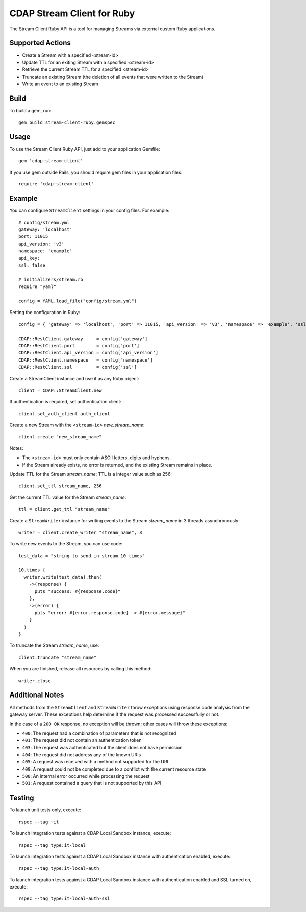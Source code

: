 .. meta::
    :author: Cask Data, Inc.
    :copyright: Copyright © 2014-2017 Cask Data, Inc.
    :license: See LICENSE.txt file in this repository

===========================
CDAP Stream Client for Ruby
===========================

The Stream Client Ruby API is a tool for managing Streams via external custom Ruby applications.

Supported Actions
=================

- Create a Stream with a specified <stream-id>
- Update TTL for an exiting Stream with a specified <stream-id>
- Retrieve the current Stream TTL for a specified <stream-id>
- Truncate an existing Stream (the deletion of all events that were written to the Stream)
- Write an event to an existing Stream

Build
=====

To build a gem, run::

  gem build stream-client-ruby.gemspec


Usage
=====

To use the Stream Client Ruby API, just add to your application Gemfile::

  gem 'cdap-stream-client'


If you use gem outside Rails, you should require gem files in your application files::

  require 'cdap-stream-client'


Example
=======

You can configure ``StreamClient`` settings in your config files. For example::

  # config/stream.yml
  gateway: 'localhost'
  port: 11015
  api_version: 'v3'
  namespace: 'example'
  api_key:
  ssl: false

  # initializers/stream.rb
  require "yaml"

  config = YAML.load_file("config/stream.yml")

Setting the configuration in Ruby::

  config = { 'gateway' => 'localhost', 'port' => 11015, 'api_version' => 'v3', 'namespace' => 'example', 'ssl' => false }

  CDAP::RestClient.gateway     = config['gateway']
  CDAP::RestClient.port        = config['port']
  CDAP::RestClient.api_version = config['api_version']
  CDAP::RestClient.namespace   = config['namespace']
  CDAP::RestClient.ssl         = config['ssl']


Create a StreamClient instance and use it as any Ruby object::

  client = CDAP::StreamClient.new


If authentication is required, set authentication client::

  client.set_auth_client auth_client


Create a new Stream with the ``<stream-id>`` *new_stream_name*::

  client.create "new_stream_name"


Notes:

- The ``<stream-id>`` must only contain ASCII letters, digits and hyphens.
- If the Stream already exists, no error is returned, and the existing Stream remains in place.


Update TTL for the Stream *stream_name*; TTL is a integer value such as 256::

  client.set_ttl stream_name, 256


Get the current TTL value for the Stream *stream_name*::

  ttl = client.get_ttl "stream_name"


Create a ``StreamWriter`` instance for writing events to the Stream *stream_name* in 3
threads asynchronously::

  writer = client.create_writer "stream_name", 3


To write new events to the Stream, you can use code::

  test_data = "string to send in stream 10 times"

  10.times {
    writer.write(test_data).then(
      ->(response) {
        puts "success: #{response.code}"
      },
      ->(error) {
        puts "error: #{error.response.code} -> #{error.message}"
      }
    )
  }



To truncate the Stream *stream_name*, use::

  client.truncate "stream_name"


When you are finished, release all resources by calling this method::

  writer.close


Additional Notes
================

All methods from the ``StreamClient`` and ``StreamWriter`` throw exceptions using response
code analysis from the gateway server. These exceptions help determine if the request was
processed successfully or not.

In the case of a ``200 OK`` response, no exception will be thrown; other cases will throw
these exceptions:

- ``400``: The request had a combination of parameters that is not recognized
- ``401``: The request did not contain an authentication token
- ``403``: The request was authenticated but the client does not have permission
- ``404``: The request did not address any of the known URIs
- ``405``: A request was received with a method not supported for the URI
- ``409``: A request could not be completed due to a conflict with the current resource state
- ``500``: An internal error occurred while processing the request
- ``501``: A request contained a query that is not supported by this API


Testing
=======

To launch unit tests only, execute::

  rspec --tag ~it


To launch integration tests against a CDAP Local Sandbox instance, execute::

  rspec --tag type:it-local


To launch integration tests against a CDAP Local Sandbox instance with authentication enabled,
execute::

  rspec --tag type:it-local-auth


To launch integration tests against a CDAP Local Sandbox instance with authentication enabled
and SSL turned on, execute::

  rspec --tag type:it-local-auth-ssl
